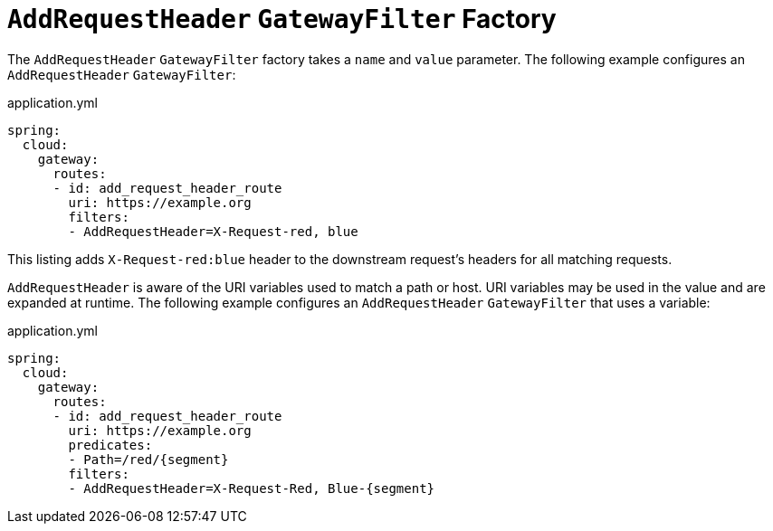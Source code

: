 [[addrequestheader-gatewayfilter-factory]]
= `AddRequestHeader` `GatewayFilter` Factory

The `AddRequestHeader` `GatewayFilter` factory takes a `name` and `value` parameter.
The following example configures an `AddRequestHeader` `GatewayFilter`:

.application.yml
[source,yaml]
----
spring:
  cloud:
    gateway:
      routes:
      - id: add_request_header_route
        uri: https://example.org
        filters:
        - AddRequestHeader=X-Request-red, blue
----

This listing adds `X-Request-red:blue` header to the downstream request's headers for all matching requests.

`AddRequestHeader` is aware of the URI variables used to match a path or host.
URI variables may be used in the value and are expanded at runtime.
The following example configures an `AddRequestHeader` `GatewayFilter` that uses a variable:

.application.yml
[source,yaml]
----
spring:
  cloud:
    gateway:
      routes:
      - id: add_request_header_route
        uri: https://example.org
        predicates:
        - Path=/red/{segment}
        filters:
        - AddRequestHeader=X-Request-Red, Blue-{segment}
----

